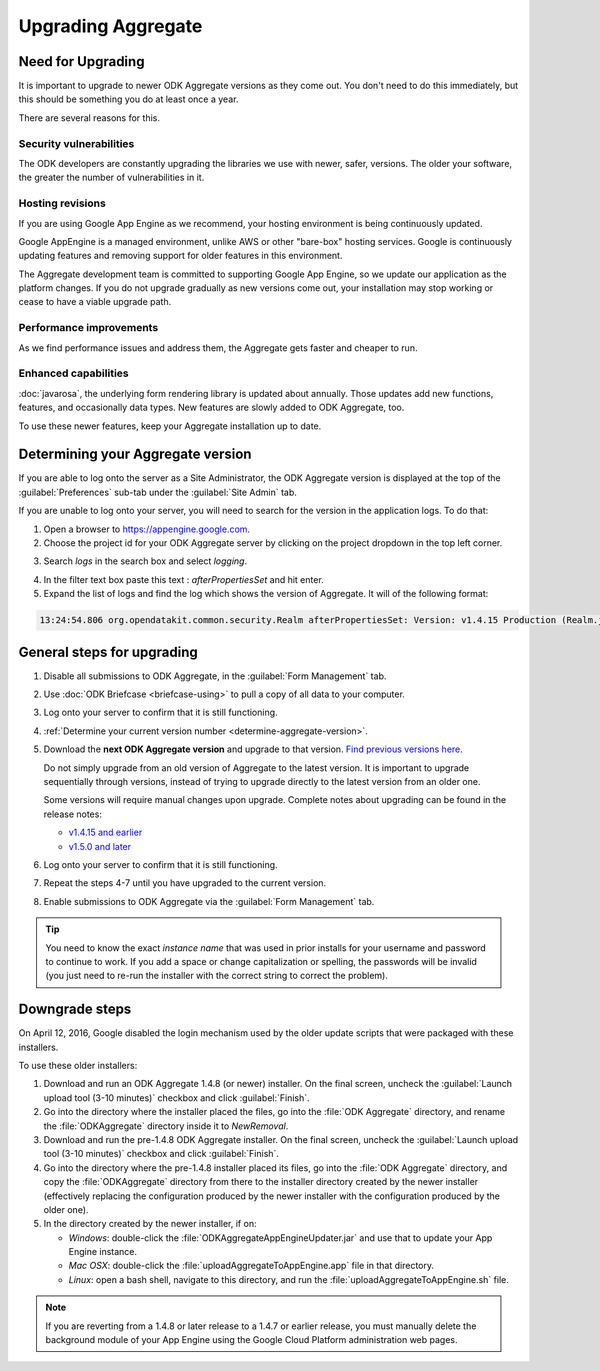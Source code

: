 .. spelling::

  clickjacking
  dateTime
  datetime
  init
  itemset
  JBoss
  jr
  memcache
  Memcache
  myformid
  NaN
  Nan
  pgAdmin
  Resteasy
  ui
  yyyymmddnn

Upgrading Aggregate
=====================

.. _upgrade-aggregate:

Need for Upgrading
--------------------

It is important to upgrade to newer ODK Aggregate versions as they come out. You don't need to do this immediately, but this should be something you do at least once a year.

There are several reasons for this.

Security vulnerabilities
~~~~~~~~~~~~~~~~~~~~~~~~~

The ODK developers are constantly upgrading the libraries we use with newer, safer, versions. The older your software, the greater the number of vulnerabilities in it.

Hosting revisions
~~~~~~~~~~~~~~~~~~~~

If you are using Google App Engine as we recommend, your hosting environment is being continuously updated.

Google AppEngine is a managed environment, unlike AWS or other "bare-box" hosting services. Google is continuously updating features and removing support for older features in this environment. 

The Aggregate development team is committed to supporting Google App Engine, so we update our application as the platform changes. If you do not upgrade gradually as new versions come out, your installation may stop working or cease to have a viable upgrade path.

Performance improvements
~~~~~~~~~~~~~~~~~~~~~~~~~~

As we find performance issues and address them, the Aggregate gets faster and cheaper to run.

Enhanced capabilities
~~~~~~~~~~~~~~~~~~~~~~

:doc:`javarosa`, the underlying form rendering library is updated about annually. Those updates add new functions, features, and occasionally data types. New features are slowly added to ODK Aggregate, too.

To use these newer features, keep your Aggregate installation up to date.

.. _determine-aggregate-version:

Determining your Aggregate version
-----------------------------------

If you are able to log onto the server as a Site Administrator, the ODK Aggregate version is displayed at the top of the :guilabel:`Preferences` sub-tab under the :guilabel:`Site Admin` tab.

If you are unable to log onto your server, you will need to search for the version in the application logs. To do that:

1. Open a browser to https://appengine.google.com.
2. Choose the project id for your ODK Aggregate server by clicking on the project dropdown in the top left corner.

.. image:: /img/aggregate-upgrade/dropdown.*
   :alt: Image showing dropdown option.

.. image:: /img/aggregate-upgrade/select-project.*
   :alt: Image showing project selection window.   
 
3. Search `logs` in the search box and select `logging`.

.. image:: /img/aggregate-upgrade/search-logs.*
   :alt: Image showing searching log.

4. In the filter text box paste this text : `afterPropertiesSet` and hit enter.
5. Expand the list of logs and find the log which shows the version of Aggregate. It will of the following format:

.. code-block:: none

   13:24:54.806 org.opendatakit.common.security.Realm afterPropertiesSet: Version: v1.4.15 Production (Realm.java:51)

.. image:: /img/aggregate-upgrade/find-version.*
   :alt: Image showing search result for version.  

    
.. _general-steps-for-upgrading-aggregate:

General steps for upgrading
------------------------------------

#. Disable all submissions to ODK Aggregate, in the :guilabel:`Form Management` tab.
#. Use :doc:`ODK Briefcase  <briefcase-using>` to pull a copy of all data to your computer. 
#. Log onto your server to confirm that it is still functioning.
#. :ref:`Determine your current version number <determine-aggregate-version>`.
#. Download the **next ODK Aggregate version** and upgrade to that version. `Find previous versions here <https://github.com/opendatakit/aggregate/releases>`_.

   Do not simply upgrade from an old version of Aggregate 
   to the latest version.
   It is important to upgrade sequentially through versions,
   instead of trying to upgrade directly to the latest version
   from an older one.
   
   Some versions will require manual changes upon upgrade. 
   Complete notes about upgrading can be found in the release notes:

   * `v1.4.15 and earlier <https://github.com/opendatakit/opendatakit/wiki/Aggregate-Release-Notes>`_
   * `v1.5.0 and later <https://github.com/opendatakit/aggregate/releases>`_

#. Log onto your server to confirm that it is still functioning.
#. Repeat the steps 4-7 until you have upgraded to the current version.
#. Enable submissions to ODK Aggregate via the :guilabel:`Form Management` tab.

.. tip::

  You need to know the exact *instance name* that was used in prior installs for your username and password to continue to work. If you add a space or change capitalization or spelling, the passwords will be invalid (you just need to re-run the installer with the correct string to correct the problem).

  
.. _downgrade-steps:

Downgrade steps
-----------------

On April 12, 2016, Google disabled the login mechanism used by the older update scripts that were packaged with these installers.

To use these older installers:

1. Download and run an ODK Aggregate 1.4.8 (or newer) installer. On the final screen, uncheck the :guilabel:`Launch upload tool (3-10 minutes)` checkbox and click :guilabel:`Finish`.
2. Go into the directory where the installer placed the files, go into the :file:`ODK Aggregate` directory, and rename the :file:`ODKAggregate` directory inside it to *NewRemoval*.
3. Download and run the pre-1.4.8 ODK Aggregate installer. On the final screen, uncheck the :guilabel:`Launch upload tool (3-10 minutes)` checkbox and click :guilabel:`Finish`.
4. Go into the directory where the pre-1.4.8 installer placed its files, go into the :file:`ODK Aggregate` directory, and copy the :file:`ODKAggregate` directory from there to the installer directory created by the newer installer (effectively replacing the configuration produced by the newer installer with the configuration produced by the older one).
5. In the directory created by the newer installer, if on:
   
   - *Windows*: double-click the :file:`ODKAggregateAppEngineUpdater.jar` and use that to update your App Engine instance.
   - *Mac OSX*: double-click the :file:`uploadAggregateToAppEngine.app` file in that directory.
   - *Linux*: open a bash shell, navigate to this directory, and run the :file:`uploadAggregateToAppEngine.sh` file.

.. note::

   If you are reverting from a 1.4.8 or later release to a 1.4.7 or earlier release, you must manually delete the background module of your App Engine using the Google Cloud Platform administration web pages.
